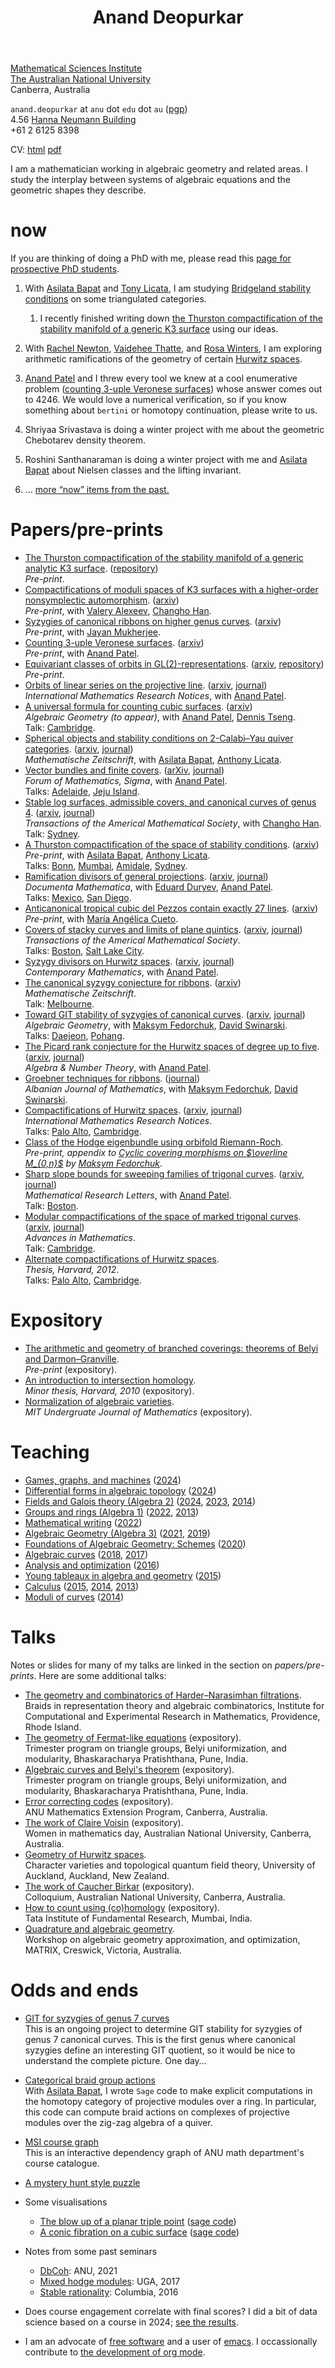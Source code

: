 :PROPERTIES:
:ARCHIVE:  %s_archive::
:END:
#+title: Anand Deopurkar
#+description: Personal website of Anand Deopurkar
#+keywords: Anand Deopurkar 
#+author: Anand Deopurkar
#+OPTIONS: *:t author:nil ':t  d:+results H:1
#+HTML_HEAD_EXTRA: <script type="text/javascript" src="js/collapsibility.js"></script>
#+LINK: wiki  https://en.wikipedia.org/wiki/
#+LINK: asilata https://asilata.org
#+LINK: tony https://maths-people.anu.edu.au/~licatat/Home.html
#+LINK: jayan https://sites.google.com/view/mukherjeejayan
#+LINK: anandpatel https://sites.google.com/view/anand-patel
#+LINK: rachel https://sites.google.com/view/rachelnewton
#+LINK: vaidehee https://sites.google.com/view/vaideheethatte
#+LINK: rosa http://rosa-winter.com/
#+LINK: changho https://sites.google.com/view/changho-han/
#+LINK: valery https://www.math.uga.edu/directory/people/valery-alexeev
#+LINK: hal http://webhome.auburn.edu/~hks0015/
#+LINK: cobb https://johndcobb.github.io/
#+LINK: sione https://profiles.auckland.ac.nz/s-mau

#+begin_intro
#+attr_html: :id mypicture :alt Anand Deopurkar
[[file:anandrd_hnl.jpg]]

[[http://maths.anu.edu.au/][Mathematical Sciences Institute]]\\
[[https://anu.edu.au][The Australian National University]]\\
Canberra, Australia

~anand.deopurkar~ at ~anu~ dot ~edu~ dot ~au~ ([[file:ananddeopurkar-pgp.asc][pgp]])\\
4.56 [[http://www.anu.edu.au/maps#show=102872][Hanna Neumann Building]]\\
+61 2 6125 8398   

CV: [[file:cv.html][html]] [[file:cv.pdf][pdf]]

I am a mathematician working in algebraic geometry and related areas.
I study the interplay between systems of algebraic equations and the geometric shapes they describe.

#+TOC: headlines:1

#+end_intro

* now
:PROPERTIES:
:html_headline_class: collapsible
:ARCHIVE: past.org::datetree/
:END:
If you are thinking of doing a PhD with me, please read this [[file:prospective_phd.org][page for prospective PhD students]].
** With [[asilata][Asilata Bapat]] and [[tony][Tony Licata]], I am studying [[wiki:Bridgeland_stability_condition][Bridgeland stability conditions]] on some triangulated categories.
*** I recently finished writing down [[file:papers/CompStabGenK3.pdf][the Thurston compactification of the stability manifold of a generic K3 surface]] using our ideas.
** With [[rachel:][Rachel Newton]], [[vaidehee:][Vaidehee Thatte]], and [[rosa:][Rosa Winters]], I am exploring arithmetic ramifications of the geometry of certain [[wiki:Hurwitz_scheme][Hurwitz spaces]].
** [[anandpatel:][Anand Patel]] and I threw every tool we knew at a cool enumerative problem ([[https://arxiv.org/abs/2411.14232][counting 3-uple Veronese surfaces]]) whose answer comes out to \(4246\).  We would love a numerical verification, so if you know something about ~bertini~ or homotopy continuation, please write to us.
** Shriyaa Srivastava is doing a winter project with me about the geometric Chebotarev density theorem.
** Roshini Santhanaraman is doing a winter project with me and [[asilata:][Asilata Bapat]] about Nielsen classes and the lifting invariant.
** ... [[file:past.org][more "now" items from the past.]]
* Papers/pre-prints
:PROPERTIES:
:html_headline_class: collapsible
:END:
#+begin_src emacs-lisp :exports results :results value raw drawer :lexical t
  ;; Gather back-references from talks
  (defun collect-back-ref (title file)
    (remove 'nil
            (org-map-entries
             (defun collect-refs-from-entries ()
               (if (and (org-entry-get nil "ref")
                        (string-match-p (regexp-quote title)
                                        (org-entry-get nil "ref"))
                        (org-entry-get nil "url"))
                   (format "[[%s][%s]]"
  			 (org-entry-get nil "url")
                           (car (split-string (org-entry-get nil "place") ","))
                           )))
             nil
             `(,file)
             )))

  ;; Our pretty-printing function
  (defun pretty-print ()
    (letrec ((title (org-entry-get nil "ITEM"))
             (year (org-entry-get nil "year"))
             (journal (org-entry-get nil "journal"))
             (coauthors (org-entry-get nil "with"))
             (comment (org-entry-get nil "comment"))
             (url (org-entry-get nil "url"))
  	   (more (org-entry-get nil "more"))
             (back-refs (collect-back-ref title "~/website/content/#talks.org")))
      (format "- %s.%s\\\\\n  /%s/%s%s.%s"
              (format "[[%s][%s]]" url title)
  	    (if more (format " (%s)" more) "")
              journal
              (if comment (format " (%s)" comment)"")
              (if coauthors (format ", with %s" coauthors) "")
              (if back-refs
                  (format "\\\\\n  Talk%s: %s."
                          (if (= (length back-refs) 1) "" "s")
                          (string-join back-refs ", "))
                ""
                )
              )))
  (string-join (org-map-entries 'pretty-print "-expository" '("#papers.org")) "\n")
#+end_src

#+RESULTS:
:results:
- [[file:papers/CompStabGenK3.pdf][The Thurston compactification of the stability manifold of a generic analytic K3 surface]]. ([[https://github.com/deopurkar/CompStabGenK3][repository]])\\
  /Pre-print/.
- [[file:papers/k3z3.pdf][Compactifications of moduli spaces of K3 surfaces with a higher-order nonsymplectic automorphism]]. ([[https://arxiv.org/abs/2412.11256][arxiv]])\\
  /Pre-print/, with [[https://www.math.uga.edu/directory/people/valery-alexeev][Valery Alexeev]], [[https://sites.google.com/view/changho-han/][Changho Han]].
- [[file:papers/highergenusribbons.pdf][Syzygies of canonical ribbons on higher genus curves]]. ([[https://arxiv.org/abs/2412.05500][arxiv]])\\
  /Pre-print/, with [[https://sites.google.com/view/mukherjeejayan][Jayan Mukherjee]].
- [[file:papers/3veroneseP2.pdf][Counting 3-uple Veronese surfaces]]. ([[https://arxiv.org/abs/2411.14232][arxiv]])\\
  /Pre-print/, with [[https://sites.google.com/view/anand-patel][Anand Patel]].
- [[file:papers/gl2orbits.pdf][Equivariant classes of orbits in GL(2)-representations]]. ([[https://arxiv.org/abs/2405.09849][arxiv]], [[https://github.com/deopurkar/equivariant-classes-of-gl2-orbits/][repository]])\\
  /Pre-print/.
- [[file:papers/erc.pdf][Orbits of linear series on the projective line]]. ([[https://arxiv.org/abs/2211.16603][arxiv]], [[https://doi.org/10.1093/imrn/rnae169][journal]])\\
  /International Mathematics Research Notices/, with [[https://sites.google.com/view/anand-patel][Anand Patel]].
- [[file:papers/countingcubics.pdf][A universal formula for counting cubic surfaces]]. ([[https://arxiv.org/abs/2109.12672][arxiv]])\\
  /Algebraic Geometry (to appear)/, with [[https://sites.google.com/view/anand-patel][Anand Patel]], [[https://sites.google.com/view/dennis-tseng][Dennis Tseng]].\\
  Talk: [[file:talks/Harvard2022.pdf][Cambridge]].
- [[file:papers/2cy-algorithm.pdf][Spherical objects and stability conditions on 2-Calabi--Yau quiver categories]]. ([[https://arxiv.org/abs/2108.09155][arxiv]], [[https://link.springer.com/article/10.1007/s00209-022-03172-8][journal]])\\
  /Mathematische Zeitschrift/, with [[https://asilata.org/][Asilata Bapat]], [[https://maths-people.anu.edu.au/~licatat/][Anthony Licata]].
- [[file:papers/ebundle.pdf][Vector bundles and finite covers]]. ([[https://arxiv.org/abs/1608.01711/][arXiv]], [[https://www.cambridge.org/core/services/aop-cambridge-core/content/view/21EB07C62F7A142F5CC39EF3950C2231/S2050509422000196a.pdf/vector_bundles_and_finite_covers.pdf][journal]])\\
  /Forum of Mathematics, Sigma/, with [[https://sites.google.com/view/anand-patel][Anand Patel]].\\
  Talks: [[file:talks/AustMS2018.pdf][Adelaide]], [[file:talks/Jeju2016.pdf][Jeju Island]].
- [[file:papers/TrigonalKSBA.pdf][Stable log surfaces, admissible covers, and canonical curves of genus 4]]. ([[https://arxiv.org/abs/1807.08413/][arxiv]], [[https://www.ams.org/journals/tran/2021-374-01/S0002-9947-2020-08225-7/?active=current][journal]])\\
  /Transactions of the Americal Mathematical Society/, with [[https://sites.google.com/view/changho-han/][Changho Han]].\\
  Talk: [[file:talks/K3Sydney2019.pdf][Sydney]].
- [[file:papers/a2-compactification.pdf][A Thurston compactification of the space of stability conditions]]. ([[https://arxiv.org/abs/2011.07908][arxiv]])\\
  /Pre-print/, with [[https://asilata.org/][Asilata Bapat]], [[https://maths-people.anu.edu.au/~licatat/][Anthony Licata]].\\
  Talks: [[file:talks/Bonn2021.pdf][Bonn]], [[file:talks/tifr2021.pdf][Mumbai]], [[file:talks/AustMS2020.pdf][Amidale]], [[file:talks/StabSydney2019.pdf][Sydney]].
- [[file:papers/PR.pdf][Ramification divisors of general projections]]. ([[http://arxiv.org/abs/1901.01513/][arxiv]], [[https://ems.press/journals/dm/articles/8965720][journal]])\\
  /Documenta Mathematica/, with [[https://eduryev.weebly.com/][Eduard Duryev]], [[https://sites.google.com/view/anand-patel][Anand Patel]].\\
  Talks: [[file:talks/PR2020-Oaxaca.pdf][Mexico]], [[file:talks/PR2020-UCSD.pdf][San Diego]].
- [[file:papers/lines_on_tropical_cubics.pdf][Anticanonical tropical cubic del Pezzos contain exactly 27 lines]]. ([[https://arxiv.org/abs/1906.08196][arxiv]])\\
  /Pre-print/, with [[https://people.math.osu.edu/cueto.5/][María Angélica Cueto]].
- [[file:papers/StackyAdmissibleCovers.pdf][Covers of stacky curves and limits of plane quintics]]. ([[http://arxiv.org/abs/1507.03252/][arxiv]], [[https://www.ams.org/journals/tran/2019-371-01/S0002-9947-2018-07301-9/home.html][journal]])\\
  /Transactions of the Americal Mathematical Society/.\\
  Talks: [[file:talks/AGNUBS2015.pdf][Boston]], [[file:talks/quintics_poster.pdf][Salt Lake City]].
- [[file:papers/HigherMaroni.pdf][Syzygy divisors on Hurwitz spaces]]. ([[https://arxiv.org/abs/1805.00648][arxiv]], [[https://www.ams.org/books/conm/703/14139][journal]])\\
  /Contemporary Mathematics/, with [[https://sites.google.com/view/anand-patel][Anand Patel]].
- [[file:papers/RibbonGreen.pdf][The canonical syzygy conjecture for ribbons]]. ([[http://arxiv.org/abs/1510.07755/][arxiv]])\\
  /Mathematische Zeitschrift/.\\
  Talk: [[file:talks/Monash2018.pdf][Melbourne]].
- [[file:papers/gitsyzygy.pdf][Toward GIT stability of syzygies of canonical curves]]. ([[http://arxiv.org/abs/1401.6101/][arxiv]], [[http://www.algebraicgeometry.nl/2016-1/2016-1-001.pdf][journal]])\\
  /Algebraic Geometry/, with [[https://www2.bc.edu/maksym-fedorchuk/][Maksym Fedorchuk]], [[http://faculty.fordham.edu/dswinarski/][David Swinarski]].\\
  Talks: [[file:talks/SIAM2015.pdf][Daejeon]], [[file:talks/syz2013.pdf][Pohang]].
- [[file:papers/PicH345.pdf][The Picard rank conjecture for the Hurwitz spaces of degree up to five]]. ([[http://arxiv.org/abs/1401.6101/][arxiv]], [[http://msp.org/ant/2015/9-2/p05.xhtml][journal]])\\
  /Algebra & Number Theory/, with [[https://www2.bc.edu/anand-p-patel/][Anand Patel]].
- [[file:papers/groebner.pdf][Groebner techniques for ribbons]]. ([[https://sites.google.com/site/albjmath/archives/vol-8/2014-6][journal]])\\
  /Albanian Journal of Mathematics/, with [[https://www2.bc.edu/maksym-fedorchuk/][Maksym Fedorchuk]], [[http://faculty.fordham.edu/dswinarski/][David Swinarski]].
- [[file:papers/CompHurwitz.pdf][Compactifications of Hurwitz spaces]]. ([[http://arxiv.org/abs/1206.4535/][arxiv]], [[http://imrn.oxfordjournals.org/content/early/2013/04/08/imrn.rnt060.abstract][journal]])\\
  /International Mathematics Research Notices/.\\
  Talks: [[file:talks/Hdg2013.pdf][Palo Alto]], [[file:talks/Hdg2013.pdf][Cambridge]].
- [[file:papers/CyclicAppendix.pdf][Class of the Hodge eigenbundle using orbifold Riemann-Roch]].\\
  /Pre-print, appendix to [[https://drive.google.com/file/d/1wq-Fh3DiqODc51t-J0phIexVF7B4lxsY/view][/Cyclic covering morphisms on \(\overline M_{0,n}\)/]] by [[https://www2.bc.edu/maksym-fedorchuk/][Maksym Fedorchuk]]/.
- [[file:papers/TrigonalSlopes.pdf][Sharp slope bounds for sweeping families of trigonal curves]]. ([[http://arxiv.org/abs/1211.2827/][arxiv]], [[http://www.intlpress.com/site/pub/pages/journals/items/mrl/content/vols/0020/0005/a005/][journal]])\\
  /Mathematical Research Letters/, with [[https://sites.google.com/view/anand-patel][Anand Patel]].\\
  Talk: [[file:talks/slopes_poster.pdf][Boston]].
- [[file:papers/MarkedTrigonal.pdf][Modular compactifications of the space of marked trigonal curves]]. ([[http://arxiv.org/abs/1206.4503/][arxiv]], [[https://www.sciencedirect.com/science/article/pii/S0001870813002776][journal]])\\
  /Advances in Mathematics/.\\
  Talk: [[file:talks/trig_poster.pdf][Cambridge]].
- [[file:papers/thesis.pdf][Alternate compactifications of Hurwitz spaces]].\\
  /Thesis, Harvard, 2012/.\\
  Talks: [[file:talks/Hdg2013.pdf][Palo Alto]], [[file:talks/Hdg2013.pdf][Cambridge]].
:end:

* Expository 
:PROPERTIES:
:html_headline_class: collapsible
:END:
#+begin_src emacs-lisp :exports results :results value raw drawer
  (string-join (org-map-entries 'pretty-print "+expository" '("#papers.org")) "\n")
#+end_src

#+RESULTS:
:results:
- [[file:papers/arithmetic_covers.pdf][The arithmetic and geometry of branched coverings: theorems of Belyi and Darmon--Granville]].\\
  /Pre-print/ (expository).
- [[file:papers/anandrd_minor_thesis.pdf][An introduction to intersection homology]].\\
  /Minor thesis, Harvard, 2010/ (expository).
- [[file:papers/anandrd_ug_thesis.pdf][Normalization of algebraic varieties]].\\
  /MIT Undergruate Journal of Mathematics/ (expository).
:end:

* Teaching
:PROPERTIES:
:html_headline_class: collapsible
:END:
#+begin_src emacs-lisp :exports results :results value raw drawer
  (defun gather ()
    (list 'title (org-entry-get nil "ITEM")
  	'institute (org-entry-get nil "institute")
  	'url (org-entry-get nil "url")
  	'year (org-entry-get nil "year")))

  (defun collate (collated remaining)
    (if (not remaining) 
        collated
      (let* ((title (plist-get (car remaining) 'title))
  	   (courses (or (assoc title collated)
  			(let ((new (cons title nil)))
  			  (push new collated)
  			  new))))
        (setcdr courses
  	      (cons (car remaining) (cdr courses)))
        (collate collated (cdr remaining)))))

  (string-join 
   (mapcar (lambda (course)
  	   (format "- [[%s][%s]] (%s)"
  		   (plist-get (car (last (cdr course))) 'url)
  		   (car course)
  		   (string-join 
  		    (mapcar (lambda (year)
  			      (and (plist-get year 'url)
  				   (format "[[%s][%s]]" (plist-get year 'url) (plist-get year 'year))))
  			    (reverse (cdr course)))
  		    ", ")))
  	 (reverse (collate nil
  			   (seq-remove  (lambda (course)
  					  (not (plist-get course 'url)))
  					(org-map-entries 'gather nil '("#teaching.org"))))))
   "\n")
#+end_src
#+RESULTS:
:results:
- [[file:teaching/2024_games_graphs_and_machines/][Games, graphs, and machines]] ([[file:teaching/2024_games_graphs_and_machines/][2024]])
- [[file:teaching/2024_differential_forms_in_algebraic_topology/][Differential forms in algebraic topology]] ([[file:teaching/2024_differential_forms_in_algebraic_topology/][2024]])
- [[file:teaching/2024_algebra2/][Fields and Galois theory (Algebra 2)]] ([[file:teaching/2024_algebra2/][2024]], [[file:teaching/2023_algebra2/][2023]], [[file:teaching/2014_algebra2/][2014]])
- [[file:teaching/2022_algebra1/][Groups and rings (Algebra 1)]] ([[file:teaching/2022_algebra1/][2022]], [[file:teaching/2013_algebra1/][2013]])
- [[file:teaching/2022_mathematical_writing/][Mathematical writing]] ([[file:teaching/2022_mathematical_writing/][2022]])
- [[file:teaching/2021_algebraic_geometry/][Algebraic Geometry (Algebra 3)]] ([[file:teaching/2021_algebraic_geometry/][2021]], [[file:teaching/2019_algebraic_geometry/][2019]])
- [[file:teaching/2020_schemes/][Foundations of Algebraic Geometry: Schemes]] ([[file:teaching/2020_schemes/][2020]])
- [[file:teaching/2018_algebraic_curves/][Algebraic curves]] ([[file:teaching/2018_algebraic_curves/][2018]], [[file:teaching/2017_algebraic_curves/][2017]])
- [[file:teaching/2016_analysis_and_optimization/][Analysis and optimization]] ([[file:teaching/2016_analysis_and_optimization/][2016]])
- [[file:teaching/2015_young_tableaux/][Young tableaux in algebra and geometry]] ([[file:teaching/2015_young_tableaux/][2015]])
- [[file:teaching/2015_calculus1/][Calculus]] ([[file:teaching/2015_calculus1/][2015]], [[file:teaching/2014_calculus1/][2014]], [[file:teaching/2013_calculus3/][2013]])
- [[file:teaching/2014_moduli_of_curves/][Moduli of curves]] ([[file:teaching/2014_moduli_of_curves/][2014]])
:end:

* Talks
:PROPERTIES:
:html_headline_class: collapsible
:END:
Notes or slides for many of my talks are linked in the section on [[*Papers/pre-prints][papers/pre-prints]].
Here are some additional talks:
#+begin_src emacs-lisp :exports results :results value raw drawer
  (string-join 
   (remove nil 
           (org-map-entries
            (lambda ()
              (let ((ref (org-entry-get nil "ref"))
                    (url (org-entry-get nil "url"))
                    (year (org-entry-get nil "year")))
                (if (and (not ref)
                         url)
                    (let ((title (org-entry-get nil "ITEM"))
                          (meet (org-entry-get nil "meet"))
                          (institute (org-entry-get nil "institute"))
                          (place (org-entry-get nil "place"))
                          (comment (org-entry-get nil "comment")))
                      (format "- [[%s][%s]]%s. \\\\\n  %s."
  			    url
  			    title
                              (if comment
                                  (format " (%s)" comment)
                                "")
                              (string-join (remove nil `(,meet ,institute ,place)) ", "))))))
            nil
            '("#talks.org")))
   "\n")
#+end_src
#+RESULTS:
:results:
- [[file:talks/ICERM2022.pdf][The geometry and combinatorics of Harder--Narasimhan filtrations]]. \\
  Braids in representation theory and algebraic combinatorics, Institute for Computational and Experimental Research in Mathematics, Providence, Rhode Island.
- [[file:talks/Fermat2022.pdf][The geometry of Fermat-like equations]] (expository). \\
  Trimester program on triangle groups, Belyi uniformization, and modularity, Bhaskaracharya Pratishthana, Pune, India.
- [[file:talks/Belyi2021.pdf][Algebraic curves and Belyi's theorem]] (expository). \\
  Trimester program on triangle groups, Belyi uniformization, and modularity, Bhaskaracharya Pratishthana, Pune, India.
- [[file:talks/ecc2021/ecc.html][Error correcting codes]] (expository). \\
  ANU Mathematics Extension Program, Canberra, Australia.
- [[file:talks/WIM2019.pdf][The work of Claire Voisin]] (expository). \\
  Women in mathematics day, Australian National University, Canberra, Australia.
- [[file:talks/NZ2018.pdf][Geometry of Hurwitz spaces]]. \\
  Character varieties and topological quantum field theory, University of Auckland, Auckland, New Zealand.
- [[file:talks/FMColloquium2018.pdf][The work of Caucher Birkar]] (expository). \\
  Colloquium, Australian National University, Canberra, Australia.
- [[file:talks/tifr2018.pdf][How to count using (co)homology]] (expository). \\
  Tata Institute of Fundamental Research, Mumbai, India.
- [[file:talks/MATRIX2018.pdf][Quadrature and algebraic geometry]]. \\
  Workshop on algebraic geometry approximation, and optimization, MATRIX, Creswick, Victoria, Australia.
:end:

* Odds and ends
:PROPERTIES:
:html_headline_class: collapsible
:END:
- [[file:genus7syz/][GIT for syzygies of genus 7 curves]]\\
  This is an ongoing project to determine GIT stability for syzygies of genus 7 canonical curves.
  This is the first genus where canonical syzygies define an interesting GIT quotient, so it would be nice to understand the complete picture.
  One day...

- [[https://github.com/asilata/cobracat][Categorical braid group actions]]\\
  With [[https://asilata.github.io][Asilata Bapat]], I wrote ~Sage~ code to make explicit computations in the homotopy category of projective modules over a ring.
  In particular, this code can compute braid actions on complexes of projective modules over the zig-zag algebra of a quiver.

- [[https://ananddeopurkar.org/msicg/][MSI course graph]]\\
  This is an interactive dependency graph of ANU math department's course catalogue.

- [[file:misc/puzzle.pdf][A mystery hunt style puzzle]]

- Some visualisations
  - [[file:misc/blowup-of-a-triple-point.html][The blow up of a planar triple point]] ([[file:misc/blowup-of-a-triple-point.sage][sage code]])
  - [[file:misc/cubic.gif][A conic fibration on a cubic surface]] ([[file:misc/cubic-fibration.sage][sage code]])

- Notes from some past seminars
 - [[file:seminars/dbcoh/][DbCoh]]: ANU, 2021
 - [[file:seminars/mhm/][Mixed hodge modules]]: UGA, 2017
 - [[file:seminars/seminar16/][Stable rationality]]: Columbia, 2016


- Does course engagement correlate with final scores?  I did a bit of data science based on a course in 2024;  [[file:teaching/2024ggm/engagement/][see the results]].

- I am an advocate of [[wiki:Free_software][free software]] and a user of [[wiki:Emacs][emacs]].
  I occassionally contribute to [[https://list.orgmode.org/?q=deopurkar&r][the development of org mode]].

